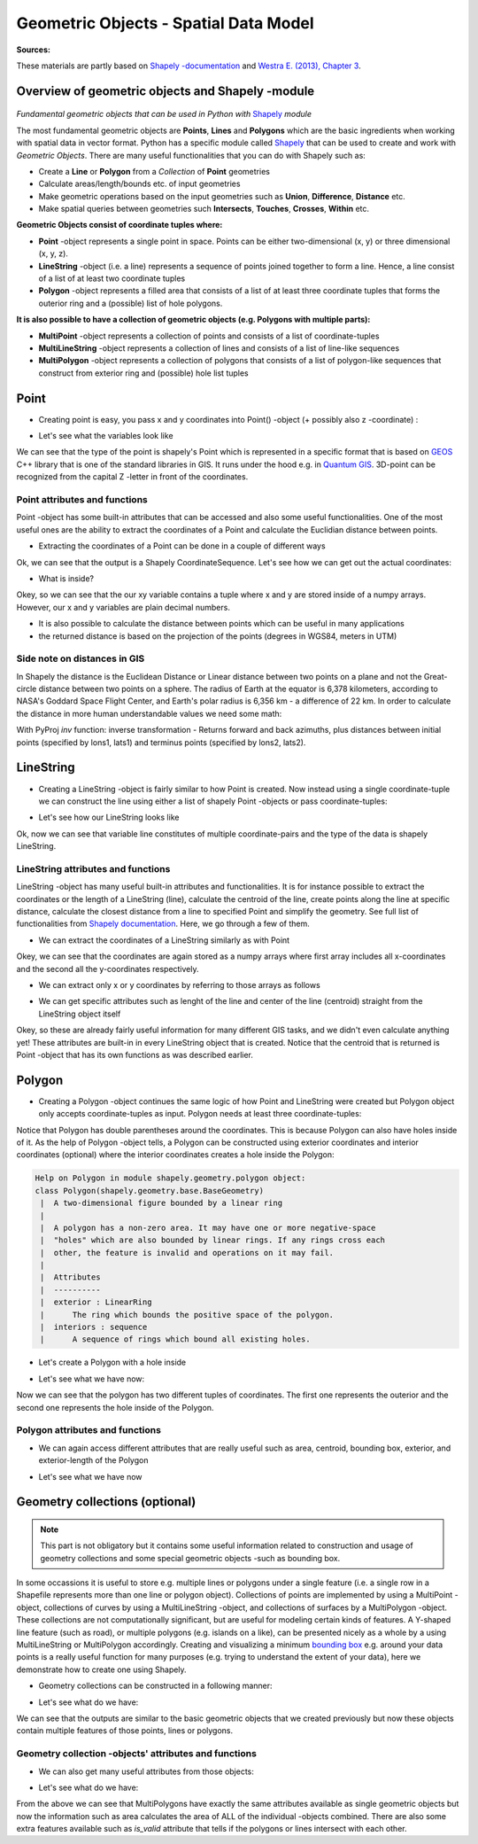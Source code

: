 Geometric Objects - Spatial Data Model
======================================

**Sources:**

These materials are partly based on `Shapely
-documentation <http://toblerity.org/shapely/manual.html>`__ and `Westra
E. (2013), Chapter
3 <https://www.packtpub.com/application-development/python-geospatial-development-second-edition>`__.

Overview of geometric objects and Shapely -module
-------------------------------------------------

.. figure:: http://www.helsinki.fi/science/accessibility/maintenance/Kuvia/SpatialDataModel.PNG

*Fundamental geometric objects that can be used in Python with*
`Shapely <http://toblerity.org/shapely/manual.html>`_ *module*

The most fundamental geometric objects are **Points**, **Lines** and
**Polygons** which are the basic ingredients when working with spatial
data in vector format. Python has a specific module called
`Shapely <http://toblerity.org/shapely/manual.html#>`__ that can be
used to create and work with *Geometric Objects*. There are many useful
functionalities that you can do with Shapely such as:

-  Create a **Line** or **Polygon** from a *Collection* of
   **Point** geometries
-  Calculate areas/length/bounds etc. of input geometries
-  Make geometric operations based on the input geometries such as
   **Union**, **Difference**, **Distance** etc.
-  Make spatial queries between geometries such **Intersects**,
   **Touches**, **Crosses**, **Within** etc.

**Geometric Objects consist of coordinate tuples where:**

-  **Point** -object represents a single point in space. Points can be
   either two-dimensional (x, y) or three dimensional (x, y, z).
-  **LineString** -object (i.e. a line) represents a sequence of points
   joined together to form a line. Hence, a line consist of a list of at
   least two coordinate tuples
-  **Polygon** -object represents a filled area that consists of a list
   of at least three coordinate tuples that forms the outerior ring and
   a (possible) list of hole polygons.

**It is also possible to have a collection of geometric objects (e.g.
Polygons with multiple parts):**

-  **MultiPoint** -object represents a collection of points and consists
   of a list of coordinate-tuples
-  **MultiLineString** -object represents a collection of lines and
   consists of a list of line-like sequences
-  **MultiPolygon** -object represents a collection of polygons that
   consists of a list of polygon-like sequences that construct from
   exterior ring and (possible) hole list tuples

Point
-----

-  Creating point is easy, you pass x and y coordinates into Point()
   -object (+ possibly also z -coordinate) :

.. ipython:: python

     # Import necessary geometric objects from shapely module
     from shapely.geometry import Point, LineString, Polygon

     # Create Point geometric object(s) with coordinates
     point1 = Point(2.2, 4.2)
     point2 = Point(7.2, -25.1)
     point3 = Point(9.26, -2.456)
     point3D = Point(9.26, -2.456, 0.57)
     
     # What is the type of the point?
     point_type = type(point1)

-  Let's see what the variables look like

.. ipython:: python

     print(point1)
     print(point3D)
     print(type(point1))

We can see that the type of the point is shapely's Point which is
represented in a specific format that is based on
`GEOS <https://trac.osgeo.org/geos/>`__ C++ library that is one of the
standard libraries in GIS. It runs under the hood e.g. in `Quantum
GIS <http://www.qgis.org/en/site/>`__. 3D-point can be recognized from
the capital Z -letter in front of the coordinates.

Point attributes and functions
~~~~~~~~~~~~~~~~~~~~~~~~~~~~~~

Point -object has some built-in attributes that can be accessed and also
some useful functionalities. One of the most useful ones are the ability
to extract the coordinates of a Point and calculate the Euclidian
distance between points.

-  Extracting the coordinates of a Point can be done in a couple of
   different ways

.. ipython:: python

     # Get the coordinates
     point_coords = point1.coords

     # What is the type of this?
     type(point_coords)

Ok, we can see that the output is a Shapely CoordinateSequence. Let's
see how we can get out the actual coordinates:

.. ipython:: python

     # Get x and y coordinates
     xy = point_coords.xy

     # Get only x coordinates of Point1
     x = point1.x

     # Whatabout y coordinate?
     y = point1.y

-  What is inside?

.. ipython:: python

     print(xy)
     print(x)
     print(y)

Okey, so we can see that the our xy variable contains a tuple where x and y are stored inside of a numpy arrays.
However, our x and y variables are plain decimal numbers.

-  It is also possible to calculate the distance between points which
   can be useful in many applications
-  the returned distance is based on the projection of the points
   (degrees in WGS84, meters in UTM)

.. ipython:: python

     # Calculate the distance between point1 and point2
     point_dist = point1.distance(point2)
     
     print("Distance between the points is {0:.2f} decimal degrees".format(point_dist))


Side note on distances in GIS
~~~~~~~~~~~~~~~~~~~~~~~~~~~~~

In Shapely the distance is the Euclidean Distance or Linear distance between two points on a plane and not the Great-circle distance between two points on a sphere.
The radius of Earth at the equator is 6,378 kilometers, according to NASA's Goddard Space Flight Center, and Earth's polar radius is 6,356 km - a difference of 22 km.
In order to calculate the distance in more human understandable values we need some math:

.. ipython:: python

    # law of cosines
    import math
    distance = math.acos(math.sin(math.radians(point1.y))*math.sin(math.radians(point2.y))+math.cos(math.radians(point1.y))*math.cos(math.radians(point2.y))*math.cos(math.radians(point2.x)-math.radians(point1.x)))*6371
    print( "{0:8.4f}".format(distance))
    # 110.8544 # in km


.. ipython:: python

    # Haversine formula
    dLat = math.radians(point2.y) - math.radians(point1.y)
    dLon = math.radians(point2.x) - math.radians(point1.x)
    a = math.sin(dLat/2) * math.sin(dLat/2) + math.cos(math.radians(point1.y)) * math.cos(math.radians(point2.y)) * math.sin(dLon/2) * math.sin(dLon/2)
    distance = 6371 * 2 * math.atan2(math.sqrt(a), math.sqrt(1-a))
    print ('{0:8.4f}'.format(distance))
    # 110.8544 #in km


With PyProj *inv* function: inverse transformation - Returns forward and back azimuths,
plus distances between initial points (specified by lons1, lats1) and terminus points (specified by lons2, lats2).

.. ipython:: python

    # with pyproj
    import pyproj
    geod = pyproj.Geod(ellps='WGS84')
    angle1,angle2,distance = geod.inv(point1.x, point1.y, point2.x, point2.y)
    print ("{0:8.4f}".format(distance/1000))
    # 110.9807 #in km


LineString
----------

-  Creating a LineString -object is fairly similar to how Point is
   created. Now instead using a single coordinate-tuple we can construct
   the line using either a list of shapely Point -objects or pass
   coordinate-tuples:

.. ipython:: python

     # Create a LineString from our Point objects
     line = LineString([point1, point2, point3])

     # It is also possible to use coordinate tuples having the same outcome
     line2 = LineString([(2.2, 4.2), (7.2, -25.1), (9.26, -2.456)])


- Let's see how our LineString looks like

.. ipython:: python

     print(line)
     print(line2)
     type(line)

Ok, now we can see that variable line constitutes of multiple
coordinate-pairs and the type of the data is shapely LineString.

LineString attributes and functions
~~~~~~~~~~~~~~~~~~~~~~~~~~~~~~~~~~~

LineString -object has many useful built-in attributes and
functionalities. It is for instance possible to extract the coordinates
or the length of a LineString (line), calculate the centroid of the
line, create points along the line at specific distance, calculate the
closest distance from a line to specified Point and simplify the
geometry. See full list of functionalities from `Shapely
documentation <http://toblerity.org/shapely/manual.html#>`__. Here, we
go through a few of them.

-  We can extract the coordinates of a LineString similarly as with
   Point

.. ipython:: python

     # Get x and y coordinates of the line
     lxy = line.xy
     
     print(lxy)

Okey, we can see that the coordinates are again stored as a numpy arrays
where first array includes all x-coordinates and the second all the
y-coordinates respectively.

-  We can extract only x or y coordinates by referring to those arrays
   as follows

.. ipython:: python

     # Extract x coordinates
     line_x = lxy[0]

     # Extract y coordinates straight from the LineObject by referring to a array at index 1
     line_y = line.xy[1]

     print(line_x)

     print(line_y)

-  We can get specific attributes such as lenght of the line and center
   of the line (centroid) straight from the LineString object itself

.. ipython:: python

     # Get the lenght of the line
     l_length = line.length

     # Get the centroid of the line
     l_centroid = line.centroid
     
     # What type is the centroid?
     centroid_type = type(l_centroid)

     # Print the outputs
     print("Length of our line: {0:.2f}".format(l_length))
     print("Centroid of our line: ", l_centroid)
     print("Type of the centroid:", centroid_type)

Okey, so these are already fairly useful information for many different
GIS tasks, and we didn't even calculate anything yet! These attributes
are built-in in every LineString object that is created. Notice that the
centroid that is returned is Point -object that has its own functions as
was described earlier.

Polygon
-------

-  Creating a Polygon -object continues the same logic of how Point and
   LineString were created but Polygon object only accepts
   coordinate-tuples as input. Polygon needs at least three
   coordinate-tuples:

.. ipython:: python

     # Create a Polygon from the coordinates
     poly = Polygon([(2.2, 4.2), (7.2, -25.1), (9.26, -2.456)])

     # We can also use our previously created Point objects (same outcome)
     # --> notice that Polygon object requires x,y coordinates as input
     poly2 = Polygon([[p.x, p.y] for p in [point1, point2, point3]])
     
     # Geometry type can be accessed as a String
     poly_type = poly.geom_type
      
     # Using the Python's type function gives the type in a different format
     poly_type2 = type(poly)

     # Let's see how our Polygon looks like
     print(poly)
     print(poly2)
     print("Geometry type as text:", poly_type)
     print("Geometry how Python shows it:", poly_type2)

Notice that Polygon has double parentheses around the coordinates. This
is because Polygon can also have holes inside of it. As the help of
Polygon -object tells, a Polygon can be constructed using exterior
coordinates and interior coordinates (optional) where the interior
coordinates creates a hole inside the Polygon:

.. code:: python

     Help on Polygon in module shapely.geometry.polygon object:
     class Polygon(shapely.geometry.base.BaseGeometry)
      |  A two-dimensional figure bounded by a linear ring
      |
      |  A polygon has a non-zero area. It may have one or more negative-space
      |  "holes" which are also bounded by linear rings. If any rings cross each
      |  other, the feature is invalid and operations on it may fail.
      |
      |  Attributes
      |  ----------
      |  exterior : LinearRing
      |      The ring which bounds the positive space of the polygon.
      |  interiors : sequence
      |      A sequence of rings which bound all existing holes.

-  Let's create a Polygon with a hole inside

.. ipython:: python

     # Let's create a bounding box of the world and make a whole in it

     # First we define our exterior
     world_exterior = [(-180, 90), (-180, -90), (180, -90), (180, 90)]

     # Let's create a single big hole where we leave ten decimal degrees at the boundaries of the world
     # Notice: there could be multiple holes, thus we need to provide a list of holes
     hole = [[(-170, 80), (-170, -80), (170, -80), (170, 80)]]

     # World without a hole
     world = Polygon(shell=world_exterior)

     # Now we can construct our Polygon with the hole inside
     world_has_a_hole = Polygon(shell=world_exterior, holes=hole)

-  Let's see what we have now:

.. ipython:: python

     print(world)
     print(world_has_a_hole)
     type(world_has_a_hole)

Now we can see that the polygon has two different tuples of coordinates.
The first one represents the outerior and the second one represents the
hole inside of the Polygon.

Polygon attributes and functions
~~~~~~~~~~~~~~~~~~~~~~~~~~~~~~~~

-  We can again access different attributes that are really useful such
   as area, centroid, bounding box, exterior, and exterior-length of the
   Polygon

.. ipython:: python

     # Get the centroid of the Polygon
     world_centroid = world.centroid

     # Get the area of the Polygon
     world_area = world.area

     # Get the bounds of the Polygon (i.e. bounding box)
     world_bbox = world.bounds

     # Get the exterior of the Polygon
     world_ext = world.exterior

     # Get the length of the exterior
     world_ext_length = world_ext.length

-  Let's see what we have now

.. ipython:: python

     print("Poly centroid: ", world_centroid)
     print("Poly Area: ", world_area)
     print("Poly Bounding Box: ", world_bbox)
     print("Poly Exterior: ", world_ext)
     print("Poly Exterior Length: ", world_ext_length)

Geometry collections (optional)
-------------------------------

.. note::

    This part is not obligatory but it contains some useful information
    related to construction and usage of geometry collections and some
    special geometric objects -such as bounding box.

In some occassions it is useful to store e.g. multiple lines or polygons
under a single feature (i.e. a single row in a Shapefile represents more
than one line or polygon object). Collections of points are implemented
by using a MultiPoint -object, collections of curves by using a
MultiLineString -object, and collections of surfaces by a MultiPolygon
-object. These collections are not computationally significant, but are
useful for modeling certain kinds of features. A Y-shaped line feature
(such as road), or multiple polygons (e.g. islands on a like), can be
presented nicely as a whole by a using MultiLineString or MultiPolygon
accordingly. Creating and visualizing a minimum `bounding
box <https://en.wikipedia.org/wiki/Minimum_bounding_box>`__ e.g. around
your data points is a really useful function for many purposes (e.g.
trying to understand the extent of your data), here we demonstrate how
to create one using Shapely.

-  Geometry collections can be constructed in a following manner:

.. ipython:: python

     # Import collections of geometric objects + bounding box
     from shapely.geometry import MultiPoint, MultiLineString, MultiPolygon, box

     # Create a MultiPoint object of our points 1,2 and 3
     multi_point = MultiPoint([point1, point2, point3])

     # It is also possible to pass coordinate tuples inside
     multi_point2 = MultiPoint([(2.2, 4.2), (7.2, -25.1), (9.26, -2.456)])

     # We can also create a MultiLineString with two lines
     line1 = LineString([point1, point2])
     line2 = LineString([point2, point3])
     multi_line = MultiLineString([line1, line2])

     # MultiPolygon can be done in a similar manner
     # Let's divide our world into western and eastern hemispheres with a hole on the western hemisphere
     # --------------------------------------------------------------------------------------------------

     # Let's create the exterior of the western part of the world
     west_exterior = [(-180, 90), (-180, -90), (0, -90), (0, 90)]

     # Let's create a hole --> remember there can be multiple holes, thus we need to have a list of hole(s). 
     # Here we have just one.
     west_hole = [[(-170, 80), (-170, -80), (-10, -80), (-10, 80)]]

     # Create the Polygon
     west_poly = Polygon(shell=west_exterior, holes=west_hole)

     # Let's create the Polygon of our Eastern hemisphere polygon using bounding box
     # For bounding box we need to specify the lower-left corner coordinates and upper-right coordinates
     min_x, min_y = 0, -90
     max_x, max_y = 180, 90

     # Create the polygon using box() function
     east_poly_box = box(minx=min_x, miny=min_y, maxx=max_x, maxy=max_y)

     # Let's create our MultiPolygon. We can pass multiple Polygon -objects into our MultiPolygon as a list
     multi_poly = MultiPolygon([west_poly, east_poly_box])

- Let's see what do we have:
     
.. ipython:: python

     print("MultiPoint:", multi_point)
     print("MultiLine: ", multi_line)
     print("Bounding box: ", east_poly_box)
     print("MultiPoly: ", multi_poly)

We can see that the outputs are similar to the basic geometric objects
that we created previously but now these objects contain multiple
features of those points, lines or polygons.

Geometry collection -objects' attributes and functions
~~~~~~~~~~~~~~~~~~~~~~~~~~~~~~~~~~~~~~~~~~~~~~~~~~~~~~

-  We can also get many useful attributes from those objects:

.. ipython:: python

     # Convex Hull of our MultiPoint --> https://en.wikipedia.org/wiki/Convex_hull
     convex = multi_point.convex_hull

     # How many lines do we have inside our MultiLineString?
     lines_count = len(multi_line)

     # Let's calculate the area of our MultiPolygon
     multi_poly_area = multi_poly.area

     # We can also access different items inside our geometry collections. We can e.g. access a single polygon from
     # our MultiPolygon -object by referring to the index

     # Let's calculate the area of our Western hemisphere (with a hole) which is at index 0
     west_area = multi_poly[0].area

     # We can check if we have a "valid" MultiPolygon. MultiPolygon is thought as valid if the individual polygons 
     # does notintersect with each other. Here, because the polygons have a common 0-meridian, we should NOT have 
     # a valid polygon. This can be really useful information when trying to find topological errors from your data
     valid = multi_poly.is_valid

-  Let's see what do we have:

.. ipython:: python

     print("Convex hull of the points: ", convex)
     print("Number of lines in MultiLineString:", lines_count)
     print("Area of our MultiPolygon:", multi_poly_area)
     print("Area of our Western Hemisphere polygon:", west_area)
     print("Is polygon valid?: ", valid)

From the above we can see that MultiPolygons have exactly the same
attributes available as single geometric objects but now the information
such as area calculates the area of ALL of the individual -objects
combined. There are also some extra features available such as
*is\_valid* attribute that tells if the polygons or lines intersect with
each other.

